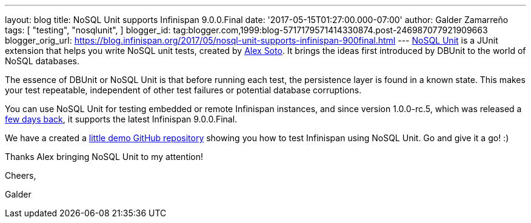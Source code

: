 ---
layout: blog
title: NoSQL Unit supports Infinispan 9.0.0.Final
date: '2017-05-15T01:27:00.000-07:00'
author: Galder Zamarreño
tags: [ "testing",
"nosqlunit",
]
blogger_id: tag:blogger.com,1999:blog-5717179571414330874.post-246987077921909663
blogger_orig_url: https://blog.infinispan.org/2017/05/nosql-unit-supports-infinispan-900final.html
---
https://github.com/lordofthejars/nosql-unit[NoSQL Unit] is a JUnit
extension that helps you write NoSQL unit tests, created by
https://github.com/lordofthejars[Alex Soto]. It brings the ideas first
introduced by DBUnit to the world of NoSQL databases.



The essence of DBUnit or NoSQL Unit is that before running each test,
the persistence layer is found in a known state. This makes your test
repeatable, independent of other test failures or potential database
corruptions.



You can use NoSQL Unit for testing embedded or remote Infinispan
instances, and since version 1.0.0-rc.5, which was released a
https://twitter.com/alexsotob/status/859814663885910016[few days back],
it supports the latest Infinispan 9.0.0.Final.

We have a created a
https://github.com/infinispan-demos/infinispan-nosqlunit-demo[little
demo GitHub repository] showing you how to test Infinispan using NoSQL
Unit. Go and give it a go! :)



Thanks Alex bringing NoSQL Unit to my attention!



Cheers,

Galder
